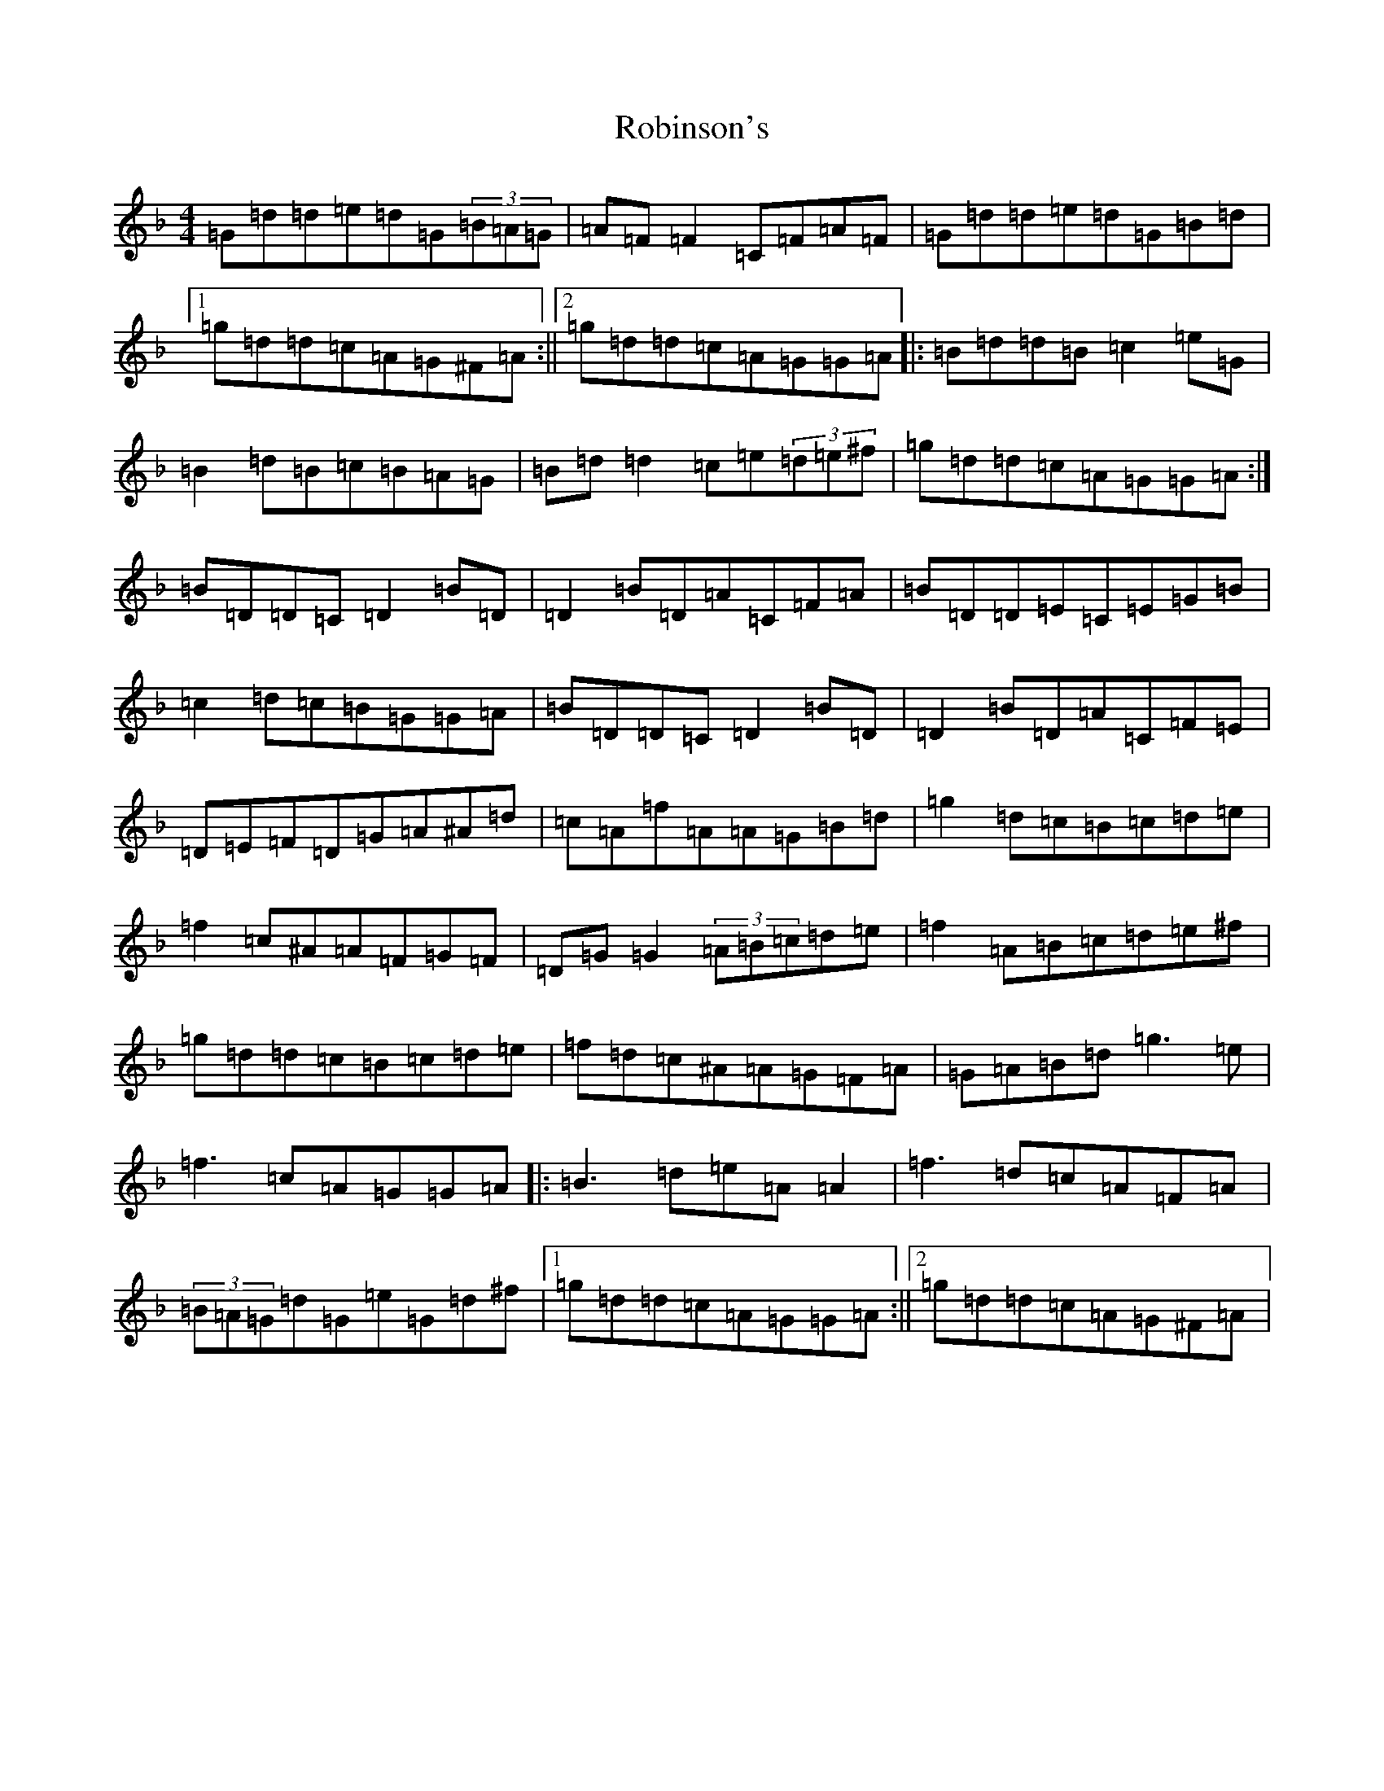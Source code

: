 X: 18356
T: Robinson's
S: https://thesession.org/tunes/3260#setting3260
Z: A Mixolydian
R: reel
M: 4/4
L: 1/8
K: C Mixolydian
=G=d=d=e=d=G(3=B=A=G|=A=F=F2=C=F=A=F|=G=d=d=e=d=G=B=d|1=g=d=d=c=A=G^F=A:||2=g=d=d=c=A=G=G=A|:=B=d=d=B=c2=e=G|=B2=d=B=c=B=A=G|=B=d=d2=c=e(3=d=e^f|=g=d=d=c=A=G=G=A:|=B=D=D=C=D2=B=D|=D2=B=D=A=C=F=A|=B=D=D=E=C=E=G=B|=c2=d=c=B=G=G=A|=B=D=D=C=D2=B=D|=D2=B=D=A=C=F=E|=D=E=F=D=G=A^A=d|=c=A=f=A=A=G=B=d|=g2=d=c=B=c=d=e|=f2=c^A=A=F=G=F|=D=G=G2(3=A=B=c=d=e|=f2=A=B=c=d=e^f|=g=d=d=c=B=c=d=e|=f=d=c^A=A=G=F=A|=G=A=B=d=g3=e|=f3=c=A=G=G=A|:=B3=d=e=A=A2|=f3=d=c=A=F=A|(3=B=A=G=d=G=e=G=d^f|1=g=d=d=c=A=G=G=A:||2=g=d=d=c=A=G^F=A|